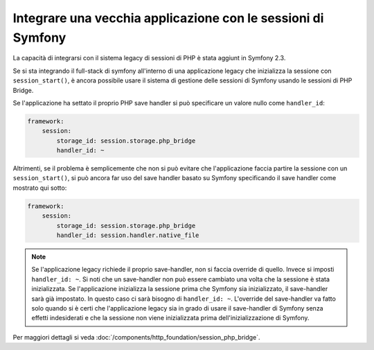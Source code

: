 .. index::
   single: Sessioni

Integrare una vecchia applicazione con le sessioni di Symfony
=============================================================

.. versionadded:: 2.3
La capacità di integrarsi con il sistema legacy di sessioni di PHP è stata aggiunt in Symfony 2.3.

Se si sta integrando il full-stack di symfony all'interno di una applicazione legacy
che inizializza la sessione con ``session_start()``, è ancora possibile
usare il sistema di gestione delle sessioni di Symfony usando le sessioni di PHP Bridge.

Se l'applicazione ha settato il proprio PHP save handler si  può specificare un valore nullo
come ``handler_id``:

.. code-block:: yaml

    framework:
        session:
            storage_id: session.storage.php_bridge
            handler_id: ~

Altrimenti, se il problema è semplicemente che non si può evitare che l'applicazione
faccia partire la sessione con un ``session_start()``, si può ancora far uso del
save handler basato su Symfony specificando il save handler come
mostrato  qui sotto:

.. code-block:: yaml

    framework:
        session:
            storage_id: session.storage.php_bridge
            handler_id: session.handler.native_file

.. note::

    Se l'applicazione legacy richiede il proprio save-handler, non si faccia override
    di quello. Invece si imposti ``handler_id: ~``. Si noti che un save-handler
    non può essere cambiato una volta che la sessione è stata inizializzata. Se l'applicazione
    inizializza la sessione prima che Symfony sia inizializzato, il save-handler sarà
    già impostato. In questo caso ci sarà bisogno di ``handler_id: ~``.
    L'override del save-handler va fatto solo quando si è certi che l'applicazione legacy
    sia in grado di usare il save-handler di Symfony senza effetti indesiderati e che la sessione
    non viene inizializzata prima dell'inizializzazione di Symfony.

Per  maggiori dettagli si veda :doc:`/components/http_foundation/session_php_bridge`.
